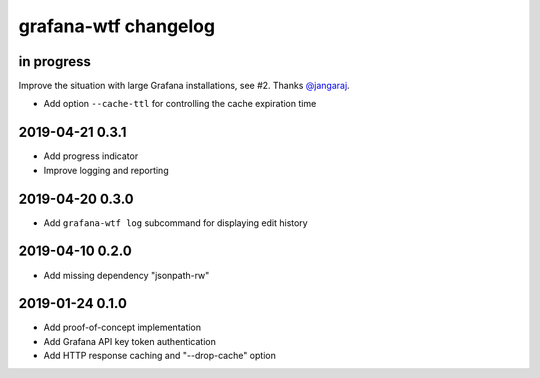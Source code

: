 #####################
grafana-wtf changelog
#####################


in progress
===========
Improve the situation with large Grafana installations, see #2.
Thanks `@jangaraj <https://github.com/jangaraj>`_.

- Add option ``--cache-ttl`` for controlling the cache expiration time


2019-04-21 0.3.1
================
- Add progress indicator
- Improve logging and reporting


2019-04-20 0.3.0
================
- Add ``grafana-wtf log`` subcommand for displaying edit history


2019-04-10 0.2.0
================
- Add missing dependency "jsonpath-rw"


2019-01-24 0.1.0
================
- Add proof-of-concept implementation
- Add Grafana API key token authentication
- Add HTTP response caching and "--drop-cache" option
